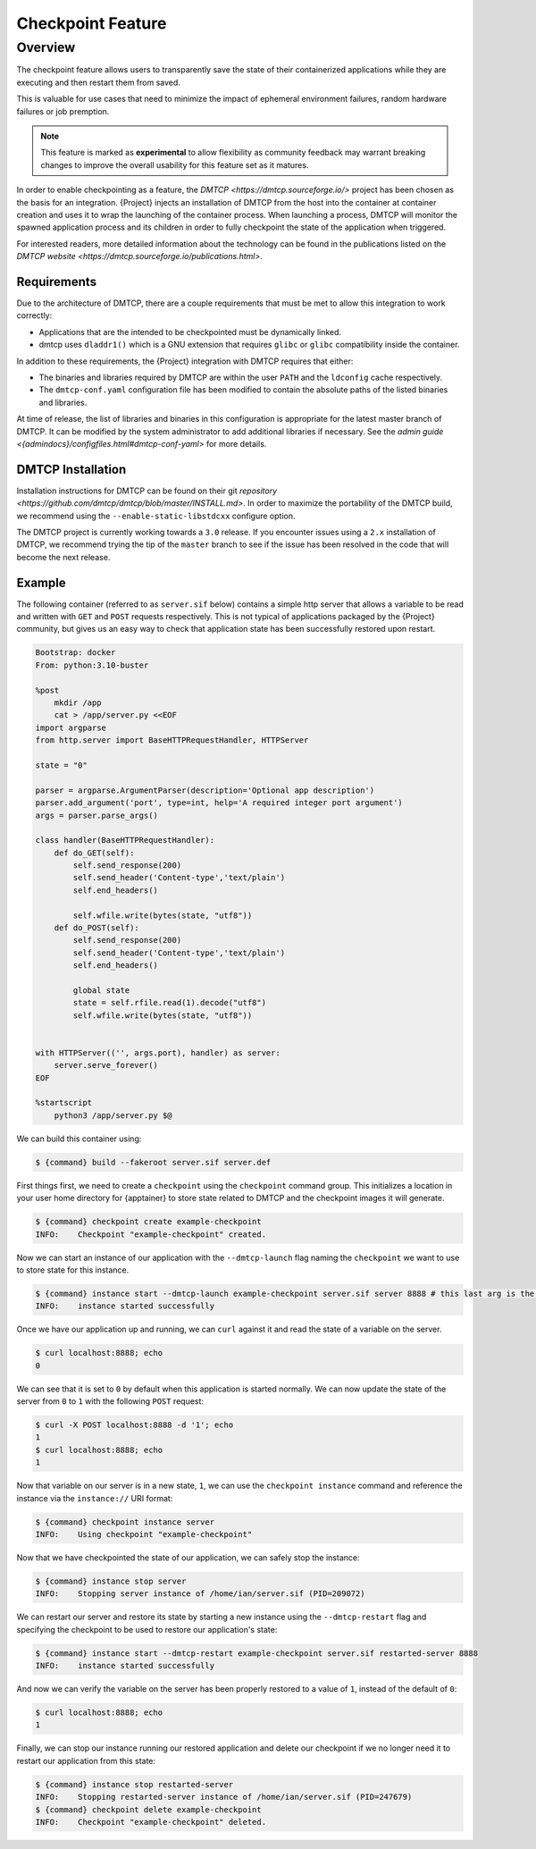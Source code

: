 .. _checkpoint:

####################
 Checkpoint Feature
####################

**********
 Overview
**********

The checkpoint feature allows users to transparently save the state of their
containerized applications while they are executing and then restart them from
saved.

This is valuable for use cases that need to minimize the impact of ephemeral
environment failures, random hardware failures or job premption.

.. note::

    This feature is marked as **experimental** to allow flexibility as community
    feedback may warrant breaking changes to improve the overall usability for
    this feature set as it matures.

In order to enable checkpointing as a feature, the `DMTCP
<https://dmtcp.sourceforge.io/>` project has been chosen as the basis for an
integration. {Project} injects an installation of DMTCP from the host into the
container at container creation and uses it to wrap the launching of the
container process. When launching a process, DMTCP will monitor the spawned
application process and its children in order to fully checkpoint the state
of the application when triggered.

For interested readers, more detailed information about the technology can be
found in the publications listed on the `DMTCP website
<https://dmtcp.sourceforge.io/publications.html>`.

Requirements
============

Due to the architecture of DMTCP, there are a couple requirements that must be
met to allow this integration to work correctly:

-  Applications that are the intended to be checkpointed must be dynamically
   linked.
-  dmtcp uses ``dladdr1()`` which is a GNU extension that requires ``glibc`` or
   ``glibc`` compatibility inside the container.

In addition to these requirements, the {Project} integration with DMTCP
requires that either:

-  The binaries and libraries required by DMTCP are within the user ``PATH`` and
   the ``ldconfig`` cache respectively.
-  The ``dmtcp-conf.yaml`` configuration file has been modified to contain
   the absolute paths of the listed binaries and libraries.

At time of release, the list of libraries and binaries in this configuration
is appropriate for the latest master branch of DMTCP. It can be modified by the
system administrator to add additional libraries if necessary. See the `admin
guide <{admindocs}/configfiles.html#dmtcp-conf-yaml>` for more details.

DMTCP Installation
==================

Installation instructions for DMTCP can be found on their git `repository
<https://github.com/dmtcp/dmtcp/blob/master/INSTALL.md>`.
In order to maximize the portability of the DMTCP build, we recommend using the
``--enable-static-libstdcxx`` configure option.

The DMTCP project is currently working towards a ``3.0`` release. If you
encounter issues using a ``2.x`` installation of DMTCP, we recommend trying the
tip of the ``master`` branch to see if the issue has been resolved in the code
that will become the next release.

Example
=======

The following container (referred to as ``server.sif`` below) contains a simple
http server that allows a variable to be read and written with ``GET`` and
``POST`` requests respectively. This is not typical of applications packaged by
the {Project} community, but gives us an easy way to check that application
state has been successfully restored upon restart.

.. code::

    Bootstrap: docker
    From: python:3.10-buster

    %post
        mkdir /app
        cat > /app/server.py <<EOF
    import argparse
    from http.server import BaseHTTPRequestHandler, HTTPServer

    state = "0"

    parser = argparse.ArgumentParser(description='Optional app description')
    parser.add_argument('port', type=int, help='A required integer port argument')
    args = parser.parse_args()

    class handler(BaseHTTPRequestHandler):
        def do_GET(self):
            self.send_response(200)
            self.send_header('Content-type','text/plain')
            self.end_headers()

            self.wfile.write(bytes(state, "utf8"))
        def do_POST(self):
            self.send_response(200)
            self.send_header('Content-type','text/plain')
            self.end_headers()

            global state
            state = self.rfile.read(1).decode("utf8")
            self.wfile.write(bytes(state, "utf8"))


    with HTTPServer(('', args.port), handler) as server:
        server.serve_forever()
    EOF

    %startscript
        python3 /app/server.py $@


We can build this container using:

.. code::

    $ {command} build --fakeroot server.sif server.def


First things first, we need to create a ``checkpoint`` using the ``checkpoint``
command group. This initializes a location in your user home directory for
{apptainer} to store state related to DMTCP and the checkpoint images it will
generate.

.. code::

    $ {command} checkpoint create example-checkpoint
    INFO:    Checkpoint "example-checkpoint" created.

Now we can start an instance of our application with the ``--dmtcp-launch`` flag
naming the ``checkpoint`` we want to use to store state for this instance.

.. code::

    $ {command} instance start --dmtcp-launch example-checkpoint server.sif server 8888 # this last arg is the port the server will listen to.
    INFO:    instance started successfully

Once we have our application up and running, we can ``curl`` against it and read
the state of a variable on the server.

.. code::

    $ curl localhost:8888; echo
    0

We can see that it is set to ``0`` by default when this application is started
normally. We can now update the state of the server from ``0`` to ``1`` with
the following ``POST`` request:

.. code::

    $ curl -X POST localhost:8888 -d '1'; echo
    1
    $ curl localhost:8888; echo
    1

Now that variable on our server is in a new state, ``1``, we can use the
``checkpoint instance`` command and reference the instance via the
``instance://`` URI format:

.. code::

    $ {command} checkpoint instance server
    INFO:    Using checkpoint "example-checkpoint"

Now that we have checkpointed the state of our application, we can safely
stop the instance:

.. code::

    $ {command} instance stop server
    INFO:    Stopping server instance of /home/ian/server.sif (PID=209072)


We can restart our server and restore its state by starting a new instance using
the ``--dmtcp-restart`` flag and specifying the checkpoint to be used to restore
our application's state:

.. code::

    $ {command} instance start --dmtcp-restart example-checkpoint server.sif restarted-server 8888
    INFO:    instance started successfully


And now we can verify the variable on the server has been properly restored to
a value of ``1``, instead of the default of ``0``:

.. code::

    $ curl localhost:8888; echo
    1


Finally, we can stop our instance running our restored application and delete our
checkpoint if we no longer need it to restart our application from this state:

.. code::

    $ {command} instance stop restarted-server
    INFO:    Stopping restarted-server instance of /home/ian/server.sif (PID=247679)
    $ {command} checkpoint delete example-checkpoint
    INFO:    Checkpoint "example-checkpoint" deleted.
